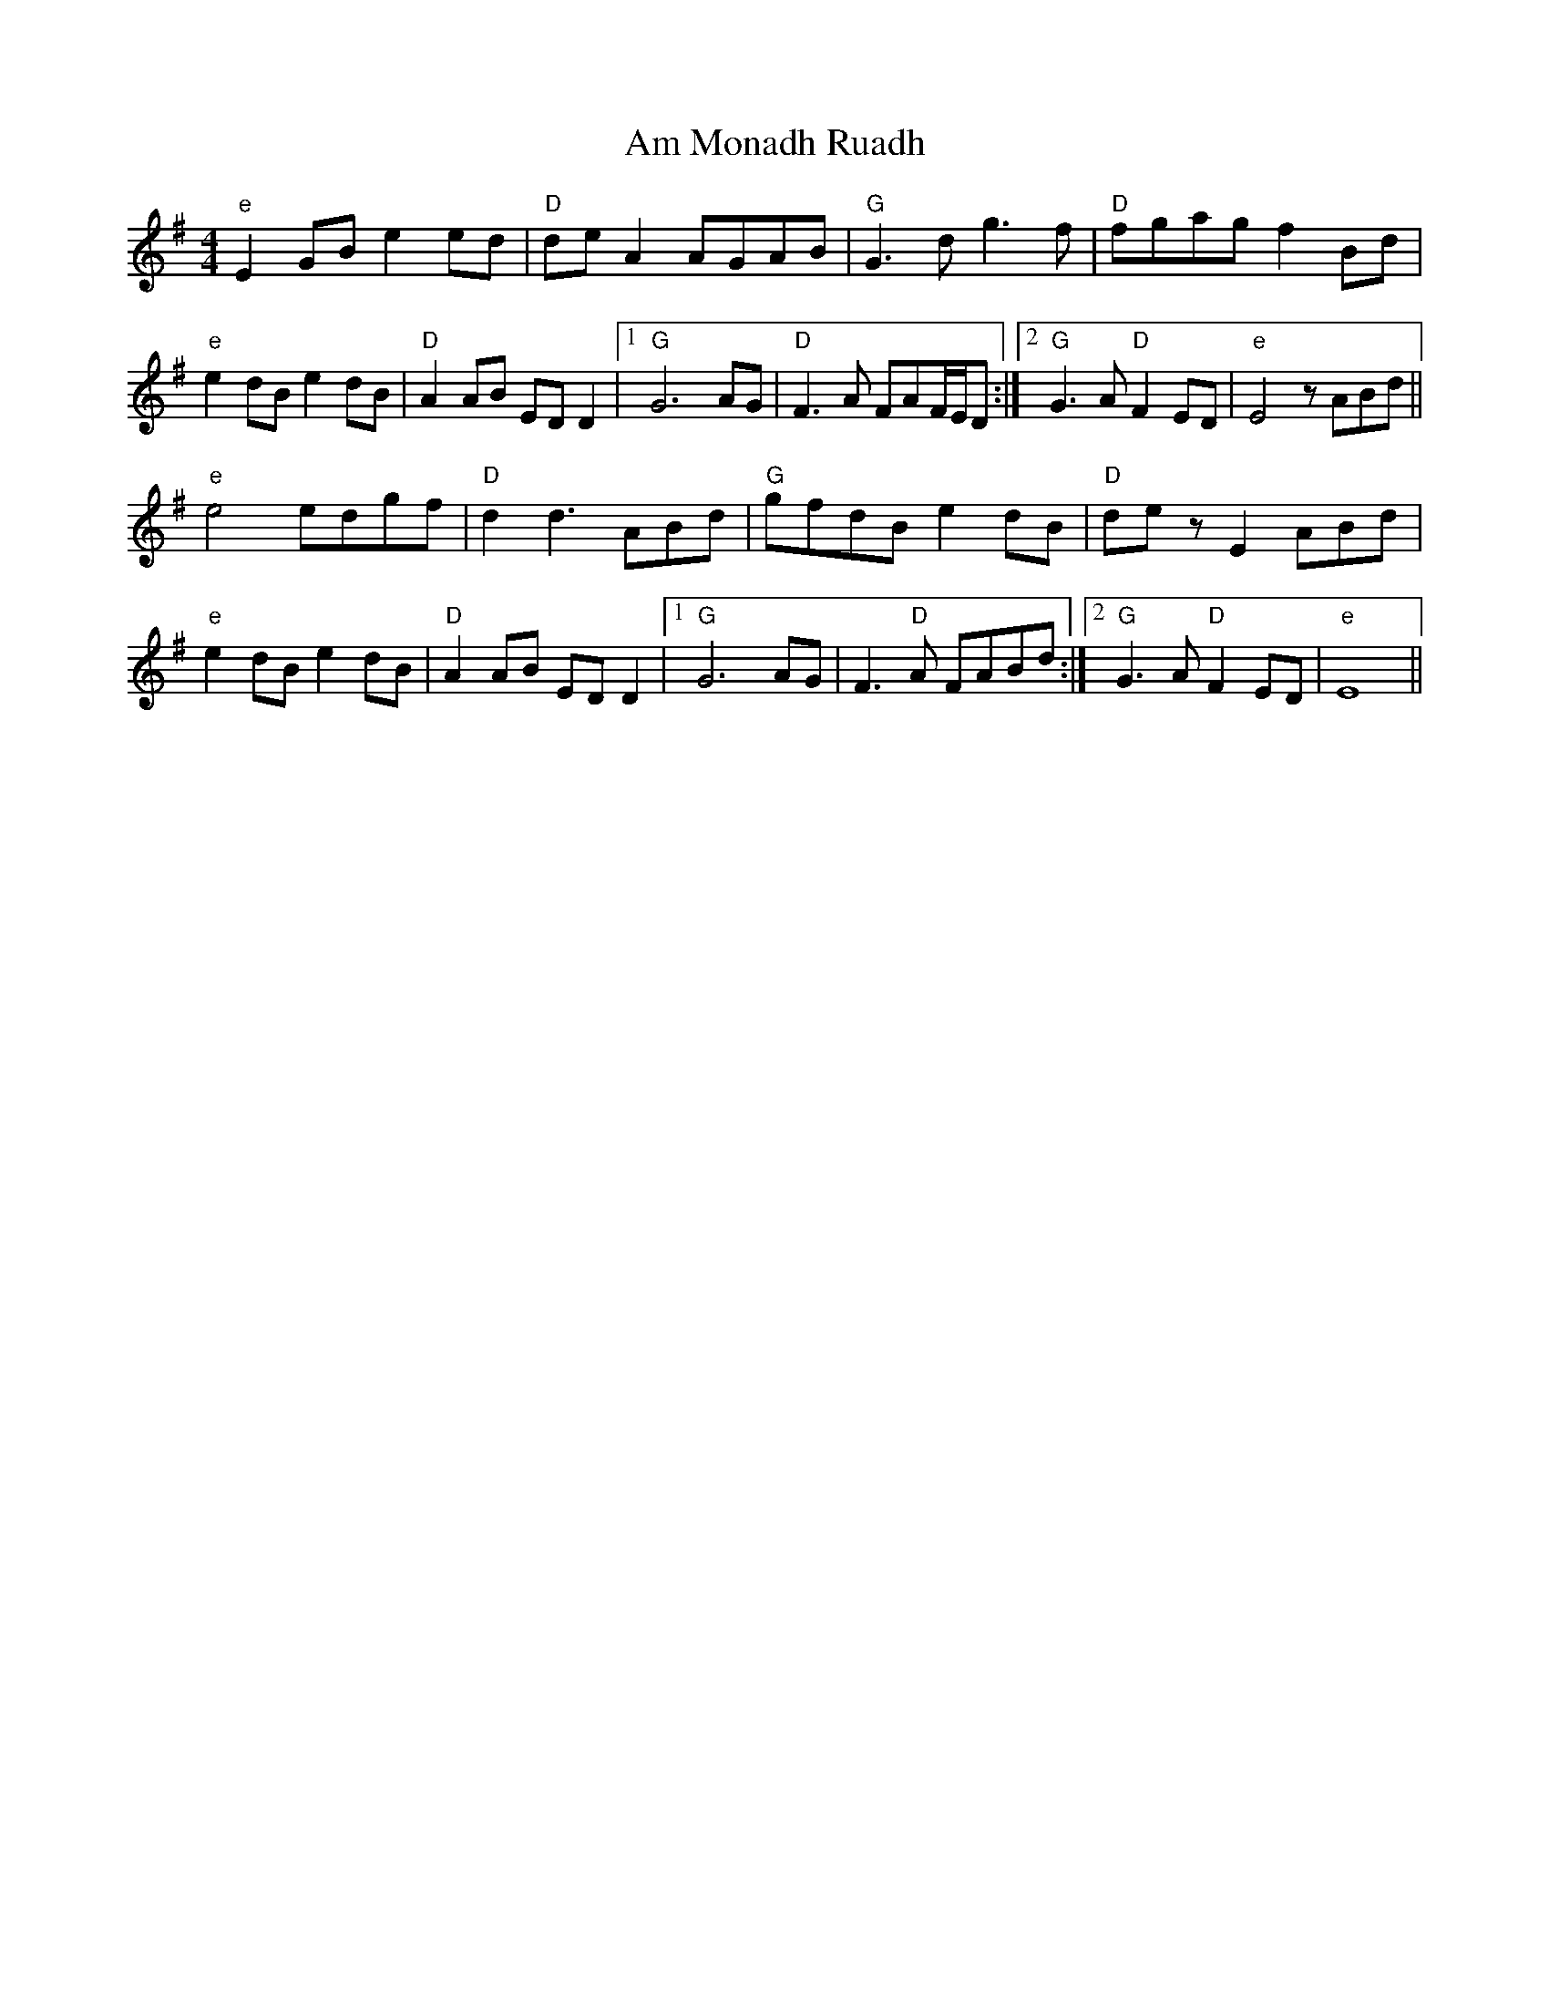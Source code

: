 X: 1061
T: Am Monadh Ruadh
R: reel
M: 4/4
K: Eminor
"e" E2GB e2ed|"D" de A2 AGAB|"G" G3d g3f|"D" fgag f2Bd|
"e" e2 dB e2 dB|"D" A2 AB ED D2|1 "G" G6 AG|"D" F3 A FAF/E/D:|2 "G" G3 A "D" F2 ED|"e" E4 z ABd||
"e" e4edgf|"D" d2d3 ABd|"G" gfdB e2 dB|"D" dez E2 ABd|
"e" e2 dB e2 dB|"D" A2 AB ED D2|1 "G" G6 AG|F3"D" A FABd:|2 "G" G3 A "D" F2 ED|"e" E8||

